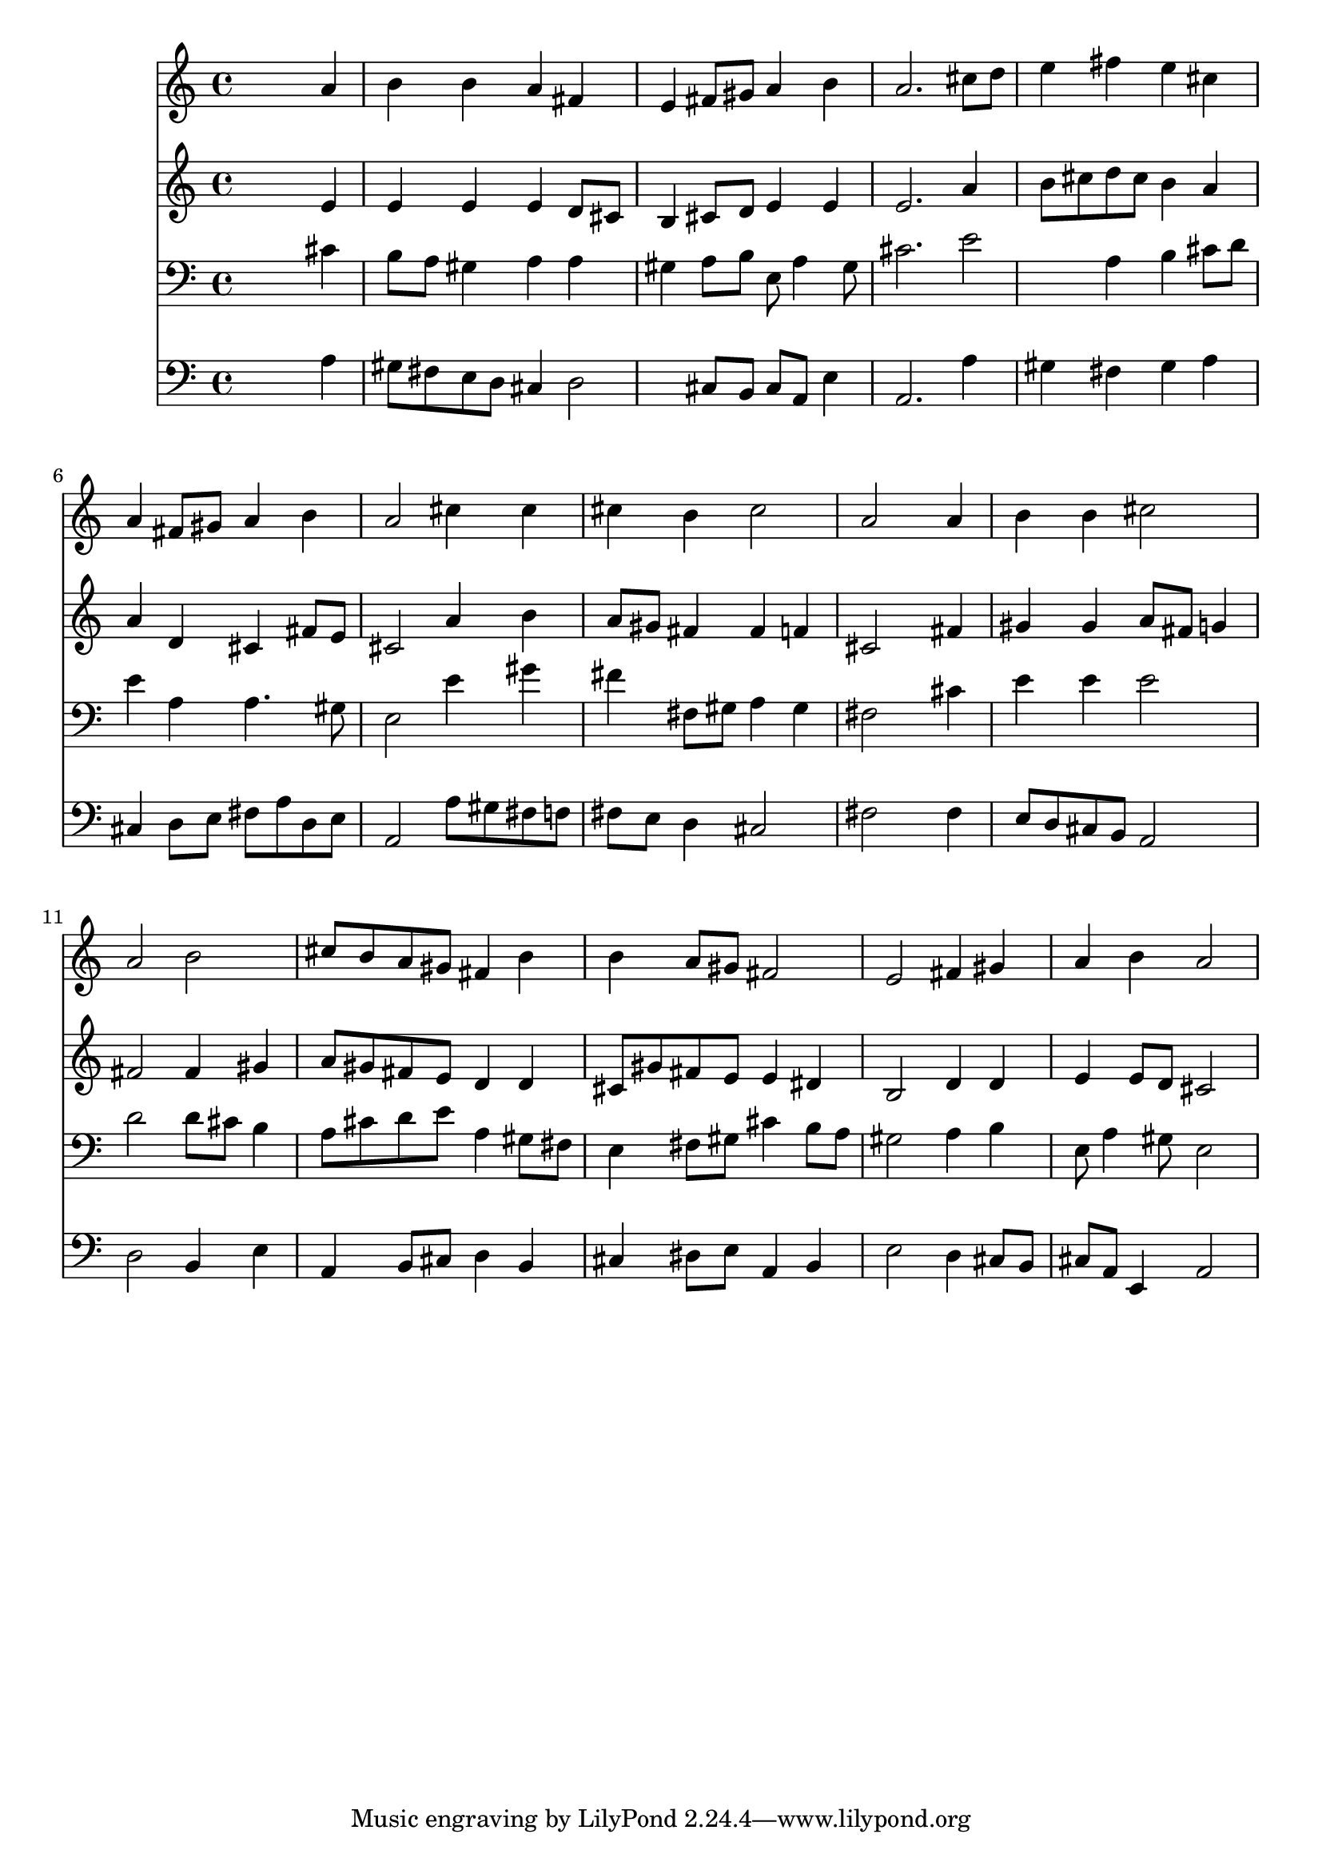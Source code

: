 % Lily was here -- automatically converted by /usr/local/lilypond/usr/bin/midi2ly from 038500b_.mid
\version "2.10.0"


trackAchannelA =  {
  
  \time 4/4 
  

  \key a \major
  
  \tempo 4 = 96 
  
}

trackA = <<
  \context Voice = channelA \trackAchannelA
>>


trackBchannelA = \relative c {
  
  % [SEQUENCE_TRACK_NAME] Instrument 1
  s2. a''4 |
  % 2
  b b a fis |
  % 3
  e fis8 gis a4 b |
  % 4
  a2. cis8 d |
  % 5
  e4 fis e cis |
  % 6
  a fis8 gis a4 b |
  % 7
  a2 cis4 cis |
  % 8
  cis b cis2 |
  % 9
  a s4 a |
  % 10
  b b cis2 |
  % 11
  a b |
  % 12
  cis8 b a gis fis4 b |
  % 13
  b a8 gis fis2 |
  % 14
  e fis4 gis |
  % 15
  a b a2 |
  % 16
  
}

trackB = <<
  \context Voice = channelA \trackBchannelA
>>


trackCchannelA =  {
  
  % [SEQUENCE_TRACK_NAME] Instrument 2
  
}

trackCchannelB = \relative c {
  s2. e'4 |
  % 2
  e e e d8 cis |
  % 3
  b4 cis8 d e4 e |
  % 4
  e2. a4 |
  % 5
  b8 cis d cis b4 a |
  % 6
  a d, cis fis8 e |
  % 7
  cis2 a'4 b |
  % 8
  a8 gis fis4 fis f |
  % 9
  cis2 s4 fis |
  % 10
  gis gis a8 fis g4 |
  % 11
  fis2 fis4 gis |
  % 12
  a8 gis fis e d4 d |
  % 13
  cis8 gis' fis e e4 dis |
  % 14
  b2 d4 d |
  % 15
  e e8 d cis2 |
  % 16
  
}

trackC = <<
  \context Voice = channelA \trackCchannelA
  \context Voice = channelB \trackCchannelB
>>


trackDchannelA =  {
  
  % [SEQUENCE_TRACK_NAME] Instrument 3
  
}

trackDchannelB = \relative c {
  s2. cis'4 |
  % 2
  b8 a gis4 a a |
  % 3
  gis a8 b e, a4 gis8 |
  % 4
  cis2. e2 a,4 b cis8 d |
  % 6
  e4 a, a4. gis8 |
  % 7
  e2 e'4 gis |
  % 8
  fis fis,8 gis a4 gis |
  % 9
  fis2 s4 cis' |
  % 10
  e e e2 |
  % 11
  d d8 cis b4 |
  % 12
  a8 cis d e a,4 gis8 fis |
  % 13
  e4 fis8 gis cis4 b8 a |
  % 14
  gis2 a4 b |
  % 15
  e,8 a4 gis8 e2 |
  % 16
  
}

trackD = <<

  \clef bass
  
  \context Voice = channelA \trackDchannelA
  \context Voice = channelB \trackDchannelB
>>


trackEchannelA =  {
  
  % [SEQUENCE_TRACK_NAME] Instrument 4
  
}

trackEchannelB = \relative c {
  s2. a'4 |
  % 2
  gis8 fis e d cis4 d2 cis8 b cis a e'4 |
  % 4
  a,2. a'4 |
  % 5
  gis fis gis a |
  % 6
  cis, d8 e fis a d, e |
  % 7
  a,2 a'8 gis fis f |
  % 8
  fis e d4 cis2 |
  % 9
  fis s4 fis |
  % 10
  e8 d cis b a2 |
  % 11
  d b4 e |
  % 12
  a, b8 cis d4 b |
  % 13
  cis dis8 e a,4 b |
  % 14
  e2 d4 cis8 b |
  % 15
  cis a e4 a2 |
  % 16
  
}

trackE = <<

  \clef bass
  
  \context Voice = channelA \trackEchannelA
  \context Voice = channelB \trackEchannelB
>>


\score {
  <<
    \context Staff=trackB \trackB
    \context Staff=trackC \trackC
    \context Staff=trackD \trackD
    \context Staff=trackE \trackE
  >>
}
